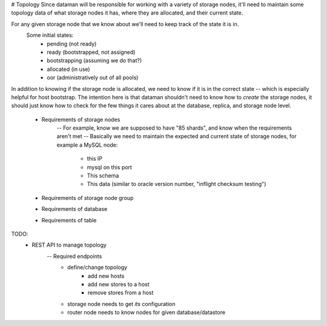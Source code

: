 # Topology
Since dataman will be responsible for working with a variety of storage nodes, it'll need to maintain some
topology data of what storage nodes it has, where they are allocated, and their current state.

For any given storage node that we know about we'll need to keep track of the state it is in.
    Some initial states:
        - pending (not ready)
        - ready (bootstrapped, not assigned)
        - bootstrapping (assuming we do that?)
        - allocated (in use)
        - oor (administratively out of all pools)

In addition to knowing if the storage node is allocated, we need to know if it is in the correct state -- which
is especially helpful for host bootstrap. The intention here is that dataman shouldn't need to know how to *create*
the storage nodes, it should just know how to check for the few things it cares about at the database, replica,
and storage node level.

    - Requirements of storage nodes
        -- For example, know we are supposed to have "85 shards", and know when the requirements aren't met
        -- Basically we need to maintain the expected and current state of storage nodes, for example a MySQL node:
            - this IP
            - mysql on this port
            - This schema
            - This data (similar to oracle version number, "inflight checksum testing")
    - Requirements of storage node group
    - Requirements of database
    - Requirements of table


TODO:
    - REST API to manage topology
        -- Required endpoints
            - define/change topology
                - add new hosts
                - add new stores to a host
                - remove stores from a host
            - storage node needs to get *its* configuration
            - router node needs to know nodes for given database/datastore
